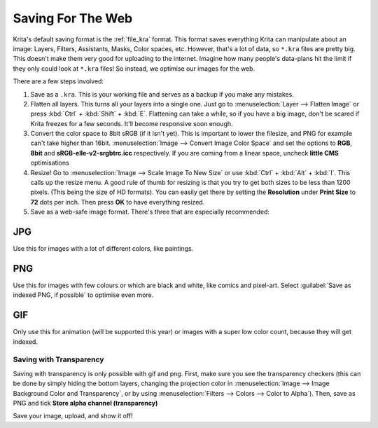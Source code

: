 .. meta::
   :description lang=en:
        Tutorial for saving images for the web

.. metadata-placeholder
   :authors: - Wolthera van Hövell tot Westerflier <griffinvalley@gmail.com>
   :license: GNU free documentation license 1.3 or later.

.. _saving_for_the_web:

==================
Saving For The Web
==================

Krita's default saving format is the :ref:`file_kra` format. This format saves everything Krita can manipulate about an image: Layers, Filters, Assistants, Masks, Color spaces, etc. However, that's a lot of data, so ``*.kra`` files are pretty big. This doesn't make them very good for uploading to the internet. Imagine how many people's data-plans hit the limit if they only could look at ``*.kra`` files! So instead, we optimise our images for the web.

There are a few steps involved:

1. Save as a ``.kra``. This is your working file and serves as a backup if you make any mistakes.

2. Flatten all layers. This turns all your layers into a single one. Just go to :menuselection:`Layer --> Flatten Image` or press :kbd:`Ctrl` + :kbd:`Shift` + :kbd:`E`. Flattening can take a while, so if you have a big image, don't be scared if Krita freezes for a few seconds. It'll become responsive soon enough.

3. Convert the color space to 8bit sRGB (if it isn't yet). This is important to lower the filesize, and PNG for example can't take higher than 16bit. :menuselection:`Image --> Convert Image Color Space` and set the options to **RGB**, **8bit** and **sRGB-elle-v2-srgbtrc.icc** respectively. If you are coming from a linear space, uncheck **little CMS** optimisations

4. Resize! Go to :menuselection:`Image --> Scale Image To New Size` or use :kbd:`Ctrl` + :kbd:`Alt` + :kbd:`I`. This calls up the resize menu. A good rule of thumb for resizing is that you try to get both sizes to be less than 1200 pixels. (This being the size of HD formats). You can easily get there by setting the **Resolution** under **Print Size** to **72** dots per inch. Then press **OK** to have everything resized.

5. Save as a web-safe image format. There's three that are especially recommended:

JPG
"""

Use this for images with a lot of different colors, like paintings.

PNG
"""

Use this for images with few colours or which are black and white, like comics and pixel-art. Select :guilabel:`Save as indexed PNG, if possible` to optimise even more.

GIF
"""

Only use this for animation (will be supported this year) or images with a super low color count, because they will get indexed.

Saving with Transparency
------------------------

.. image:: /images/en/Save_with_transparency.png

Saving with transparency is only possible with gif and png. First, make sure you see the transparency checkers (this can be done by simply hiding the bottom layers, changing the projection color in :menuselection:`Image --> Image Background Color and Transparency`, or by using :menuselection:`Filters --> Colors --> Color to Alpha`). Then, save as PNG and tick **Store alpha channel (transparency)**

Save your image, upload, and show it off!
